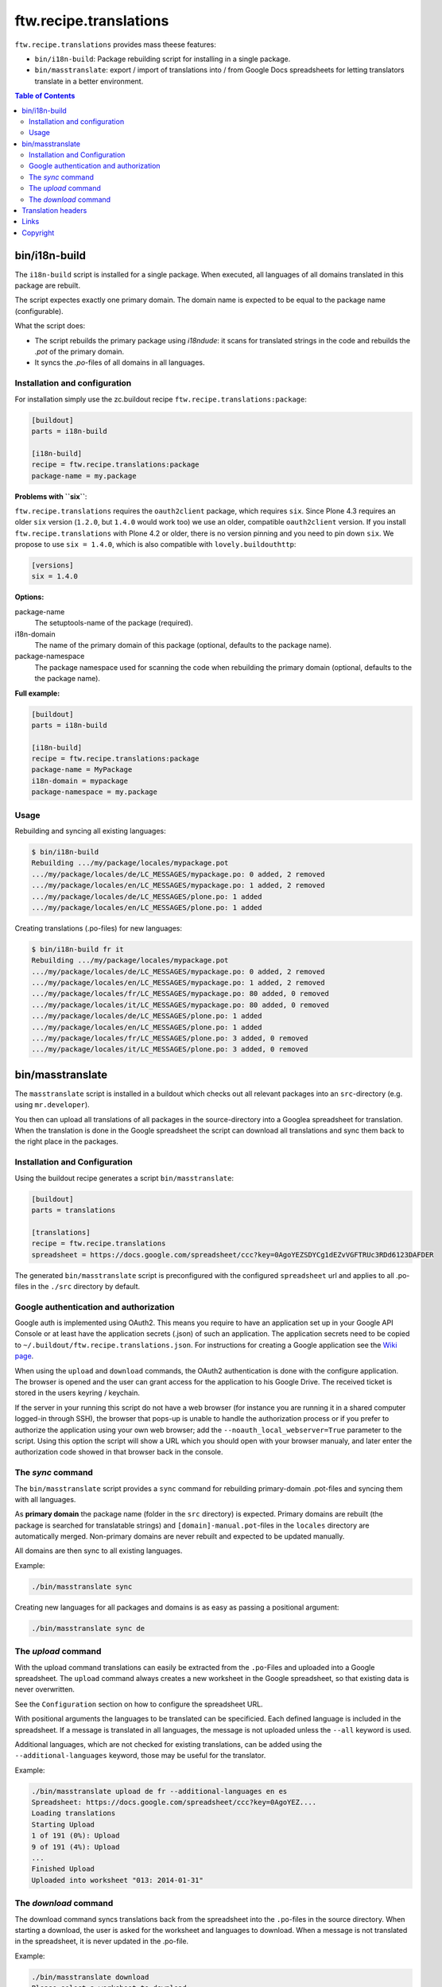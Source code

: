 =========================
 ftw.recipe.translations
=========================

``ftw.recipe.translations`` provides mass theese features:

- ``bin/i18n-build``: Package rebuilding script for installing in a single package.

- ``bin/masstranslate``: export / import of translations into / from Google
  Docs spreadsheets for letting translators translate in a better environment.

.. contents:: Table of Contents


bin/i18n-build
==============

The ``i18n-build`` script is installed for a single package.
When executed, all languages of all domains translated in this package are rebuilt.

The script expectes exactly one primary domain.
The domain name is expected to be equal to the package name (configurable).

What the script does:

- The script rebuilds the primary package using `i18ndude`: it scans for translated
  strings in the code and rebuilds the `.pot` of the primary domain.

- It syncs the `.po`-files of all domains in all languages.


Installation and configuration
------------------------------

For installation simply use the zc.buildout recipe ``ftw.recipe.translations:package``:

.. code:: ini

    [buildout]
    parts = i18n-build

    [i18n-build]
    recipe = ftw.recipe.translations:package
    package-name = my.package

**Problems with ``six``**:

``ftw.recipe.translations`` requires the ``oauth2client`` package, which requires
``six``.
Since Plone 4.3 requires an older ``six`` version
(``1.2.0``, but ``1.4.0`` would work too) we use an older,
compatible ``oauth2client`` version.
If you install ``ftw.recipe.translations`` with Plone 4.2 or older, there is no
version pinning and you need to pin down ``six``.
We propose to use ``six = 1.4.0``, which is also compatible with ``lovely.buildouthttp``:

.. code:: ini

    [versions]
    six = 1.4.0

**Options:**

package-name
  The setuptools-name of the package (required).

i18n-domain
  The name of the primary domain of this package (optional, defaults to the package name).

package-namespace
  The package namespace used for scanning the code when rebuilding the
  primary domain (optional, defaults to the the package name).

**Full example:**

.. code:: ini

    [buildout]
    parts = i18n-build

    [i18n-build]
    recipe = ftw.recipe.translations:package
    package-name = MyPackage
    i18n-domain = mypackage
    package-namespace = my.package


Usage
-----

Rebuilding and syncing all existing languages:

.. code:: sh

    $ bin/i18n-build
    Rebuilding .../my/package/locales/mypackage.pot
    .../my/package/locales/de/LC_MESSAGES/mypackage.po: 0 added, 2 removed
    .../my/package/locales/en/LC_MESSAGES/mypackage.po: 1 added, 2 removed
    .../my/package/locales/de/LC_MESSAGES/plone.po: 1 added
    .../my/package/locales/en/LC_MESSAGES/plone.po: 1 added


Creating translations (.po-files) for new languages:

.. code:: sh

    $ bin/i18n-build fr it
    Rebuilding .../my/package/locales/mypackage.pot
    .../my/package/locales/de/LC_MESSAGES/mypackage.po: 0 added, 2 removed
    .../my/package/locales/en/LC_MESSAGES/mypackage.po: 1 added, 2 removed
    .../my/package/locales/fr/LC_MESSAGES/mypackage.po: 80 added, 0 removed
    .../my/package/locales/it/LC_MESSAGES/mypackage.po: 80 added, 0 removed
    .../my/package/locales/de/LC_MESSAGES/plone.po: 1 added
    .../my/package/locales/en/LC_MESSAGES/plone.po: 1 added
    .../my/package/locales/fr/LC_MESSAGES/plone.po: 3 added, 0 removed
    .../my/package/locales/it/LC_MESSAGES/plone.po: 3 added, 0 removed




bin/masstranslate
=================

The ``masstranslate`` script is installed in a buildout which checks out
all relevant packages into an ``src``-directory (e.g. using ``mr.developer``).

You then can upload all translations of all packages in the source-directory
into a Googlea spreadsheet for translation.
When the translation is done in the Google spreadsheet the script can download
all translations and sync them back to the right place in the packages.

Installation and Configuration
------------------------------

Using the buildout recipe generates a script ``bin/masstranslate``:

.. code:: ini

    [buildout]
    parts = translations

    [translations]
    recipe = ftw.recipe.translations
    spreadsheet = https://docs.google.com/spreadsheet/ccc?key=0AgoYEZSDYCg1dEZvVGFTRUc3RDd6123DAFDER


The generated ``bin/masstranslate`` script is preconfigured with the
configured ``spreadsheet`` url and applies to all .po-files in the
``./src`` directory by default.


Google authentication and authorization
---------------------------------------

Google auth is implemented using OAuth2.
This means you require to have an application set up in your
Google API Console or at least have the application secrets (.json) of such
an application.
The application secrets need to be copied to
``~/.buildout/ftw.recipe.translations.json``.
For instructions for creating a Google application see the
`Wiki page <https://github.com/4teamwork/ftw.recipe.translations/wiki/Creating%20a%20Google%20OAuth%20Application>`_.

When using the ``upload`` and ``download`` commands, the OAuth2 authentication
is done with the configure application.
The browser is opened and the user can grant access for the application
to his Google Drive.
The received ticket is stored in the users keyring / keychain.

If the server in your running this script do not have a web browser (for instance
you are running it in a shared computer logged-in through SSH), the browser
that pops-up is unable to handle the authorization process or if you prefer
to authorize the application using your own web browser; add the
``--noauth_local_webserver=True`` parameter to the script. Using this option the
script will show a URL which you should open with your browser manualy, and later
enter the authorization code showed in that browser back in the console.


The `sync` command
------------------

The ``bin/masstranslate`` script provides a ``sync`` command for rebuilding
primary-domain .pot-files and syncing them with all languages.

As **primary domain** the package name (folder in the ``src`` directory) is
expected.
Primary domains are rebuilt (the package is searched for translatable
strings) and ``[domain]-manual.pot``-files in the ``locales``
directory are automatically merged.
Non-primary domains are never rebuilt and expected to be updated manually.

All domains are then sync to all existing languages.

Example:

.. code:: sh

    ./bin/masstranslate sync

Creating new languages for all packages and domains is as easy as passing
a positional argument:

.. code:: sh

    ./bin/masstranslate sync de


The `upload` command
--------------------

With the upload command translations can easily be extracted from the
``.po``-Files and uploaded into a Google spreadsheet.
The ``upload`` command always creates a new worksheet in the Google spreadsheet,
so that existing data is never overwritten.

See the ``Configuration`` section on how to configure the spreadsheet URL.

With positional arguments the languages to be translated can be specificied.
Each defined language is included in the spreadsheet.
If a message is translated in all languages, the message is not uploaded
unless the ``--all`` keyword is used.

Additional languages, which are not checked for existing translations, can
be added using the ``--additional-languages`` keyword, those may be useful
for the translator.

Example:

.. code:: sh

    ./bin/masstranslate upload de fr --additional-languages en es
    Spreadsheet: https://docs.google.com/spreadsheet/ccc?key=0AgoYEZ....
    Loading translations
    Starting Upload
    1 of 191 (0%): Upload
    9 of 191 (4%): Upload
    ...
    Finished Upload
    Uploaded into worksheet "013: 2014-01-31"

The `download` command
----------------------

The download command syncs translations back from the spreadsheet into the
``.po``-files in the source directory.
When starting a download, the user is asked for the worksheet and languages
to download.
When a message is not translated in the spreadsheet, it is never updated
in the .po-file.

Example:

.. code:: sh

    ./bin/masstranslate download
    Please select a worksheet to download:
    [1] 011: 2014-01-31
    [2] 012: 2014-01-31
    [3] 013: 2014-01-31

    Please enter the spreadsheet number: 1
    Please select the languages to synchronize:
    - de
    - fr

    Enter one language code at a time, finish selection with an empty enter.
    Language: fr
    Language:


Translation headers
===================

The syncing commands remove the .po-file header `Domain`, `Language-Name` and
`Language-Code`. The reason for this behavior is that this package is primarely
made for Plone packages and Plone does not read those headers (it gets the
information from the paths, e.g. `locales/[lang-code]/LC_MESSAGES/[domain].po`).
Because the headers are not relevant they are often not maintained properly and
therefore usually wrong.


Links
=====

- github project: https://github.com/4teamwork/ftw.recipe.translations
- Issue tracker: https://github.com/4teamwork/ftw.recipe.translations/issues
- Package on pypi: http://pypi.python.org/pypi/ftw.recipe.translations
- Continuous integration: https://jenkins.4teamwork.ch/search?q=ftw.recipe.translations


Copyright
=========

This package is copyright by `4teamwork <http://www.4teamwork.ch/>`_.

``ftw.recipe.translations`` is licensed under GNU General Public License, version 2.
